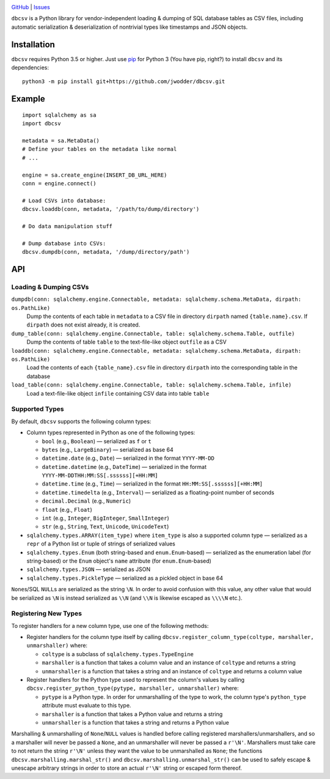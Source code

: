 .. image:: http://www.repostatus.org/badges/latest/wip.svg
    :target: http://www.repostatus.org/#wip
    :alt: Project Status: WIP — Initial development is in progress, but there
          has not yet been a stable, usable release suitable for the public.

.. image:: https://github.com/jwodder/dbcsv/workflows/Test/badge.svg?branch=master
    :target: https://github.com/jwodder/dbcsv/actions?workflow=Test
    :alt: CI Status

.. image:: https://codecov.io/gh/jwodder/dbcsv/branch/master/graph/badge.svg
    :target: https://codecov.io/gh/jwodder/dbcsv

.. image:: https://img.shields.io/github/license/jwodder/dbcsv.svg
    :target: https://opensource.org/licenses/MIT
    :alt: MIT License

.. image:: https://img.shields.io/badge/Say%20Thanks-!-1EAEDB.svg
    :target: https://saythanks.io/to/jwodder

`GitHub <https://github.com/jwodder/dbcsv>`_
| `Issues <https://github.com/jwodder/dbcsv/issues>`_

``dbcsv`` is a Python library for vendor-independent loading & dumping of SQL
database tables as CSV files, including automatic serialization &
deserialization of nontrivial types like timestamps and JSON objects.


Installation
============
``dbcsv`` requires Python 3.5 or higher.  Just use `pip <https://pip.pypa.io>`_
for Python 3 (You have pip, right?) to install ``dbcsv`` and its dependencies::

    python3 -m pip install git+https://github.com/jwodder/dbcsv.git


Example
=======

::

    import sqlalchemy as sa
    import dbcsv

    metadata = sa.MetaData()
    # Define your tables on the metadata like normal
    # ...

    engine = sa.create_engine(INSERT_DB_URL_HERE)
    conn = engine.connect()

    # Load CSVs into database:
    dbcsv.loaddb(conn, metadata, '/path/to/dump/directory')

    # Do data manipulation stuff

    # Dump database into CSVs:
    dbcsv.dumpdb(conn, metadata, '/dump/directory/path')


API
===

Loading & Dumping CSVs
----------------------

``dumpdb(conn: sqlalchemy.engine.Connectable, metadata: sqlalchemy.schema.MetaData, dirpath: os.PathLike)``
   Dump the contents of each table in ``metadata`` to a CSV file in directory
   ``dirpath`` named ``{table.name}.csv``.  If ``dirpath`` does not exist
   already, it is created.

``dump_table(conn: sqlalchemy.engine.Connectable, table: sqlalchemy.schema.Table, outfile)``
   Dump the contents of table ``table`` to the text-file-like object
   ``outfile`` as a CSV

``loaddb(conn: sqlalchemy.engine.Connectable, metadata: sqlalchemy.schema.MetaData, dirpath: os.PathLike)``
   Load the contents of each ``{table_name}.csv`` file in directory ``dirpath``
   into the corresponding table in the database

``load_table(conn: sqlalchemy.engine.Connectable, table: sqlalchemy.schema.Table, infile)``
   Load a text-file-like object ``infile`` containing CSV data into table
   ``table``


Supported Types
---------------

By default, ``dbcsv`` supports the following column types:

- Column types represented in Python as one of the following types:

  - ``bool`` (e.g., ``Boolean``) — serialized as ``f`` or ``t``
  - ``bytes`` (e.g., ``LargeBinary``) — serialized as base 64
  - ``datetime.date`` (e.g., ``Date``) — serialized in the format
    ``YYYY-MM-DD``
  - ``datetime.datetime`` (e.g., ``DateTime``) — serialized in the format
    ``YYYY-MM-DDTHH:MM:SS[.ssssss][+HH:MM]``
  - ``datetime.time`` (e.g., ``Time``) — serialized in the format
    ``HH:MM:SS[.ssssss][+HH:MM]``
  - ``datetime.timedelta`` (e.g., ``Interval``) — serialized as a
    floating-point number of seconds
  - ``decimal.Decimal`` (e.g., ``Numeric``)
  - ``float`` (e.g., ``Float``)
  - ``int`` (e.g., ``Integer``, ``BigInteger``, ``SmallInteger``)
  - ``str`` (e.g., ``String``, ``Text``, ``Unicode``, ``UnicodeText``)

- ``sqlalchemy.types.ARRAY(item_type)`` where ``item_type`` is also a supported
  column type — serialized as a ``repr`` of a Python list or tuple of strings
  of serialized values
- ``sqlalchemy.types.Enum`` (both string-based and ``enum.Enum``-based) —
  serialized as the enumeration label (for string-based) or the ``Enum``
  object's ``name`` attribute (for ``enum.Enum``-based)
- ``sqlalchemy.types.JSON`` — serialized as JSON
- ``sqlalchemy.types.PickleType`` — serialized as a pickled object in base 64

``None``\s/SQL ``NULL``\s are serialized as the string ``\N``.  In order to
avoid confusion with this value, any other value that would be serialized as
``\N`` is instead serialized as ``\\N`` (and ``\\N`` is likewise escaped as
``\\\\N`` etc.).


Registering New Types
---------------------
To register handlers for a new column type, use one of the following methods:

- Register handlers for the column type itself by calling
  ``dbcsv.register_column_type(coltype, marshaller, unmarshaller)`` where:

  - ``coltype`` is a subclass of ``sqlalchemy.types.TypeEngine``
  - ``marshaller`` is a function that takes a column value and an instance of
    ``coltype`` and returns a string
  - ``unmarshaller`` is a function that takes a string and an instance of
    ``coltype`` and returns a column value

- Register handlers for the Python type used to represent the column's values
  by calling ``dbcsv.register_python_type(pytype, marshaller, unmarshaller)``
  where:

  - ``pytype`` is a Python type.  In order for unmarshalling of the type to
    work, the column type's ``python_type`` attribute must evaluate to this
    type.
  - ``marshaller`` is a function that takes a Python value and returns a string
  - ``unmarshaller`` is a function that takes a string and returns a Python
    value

Marshalling & unmarshalling of ``None``/``NULL`` values is handled before
calling registered marshallers/unmarshallers, and so a marshaller will never be
passed a ``None``, and an unmarshaller will never be passed a ``r'\N'``.
Marshallers must take care to not return the string ``r'\N'`` unless they want
the value to be unmarshalled as ``None``; the functions
``dbcsv.marshalling.marshal_str()`` and ``dbcsv.marshalling.unmarshal_str()``
can be used to safely escape & unescape arbitrary strings in order to store an
actual ``r'\N'`` string or escaped form thereof.
